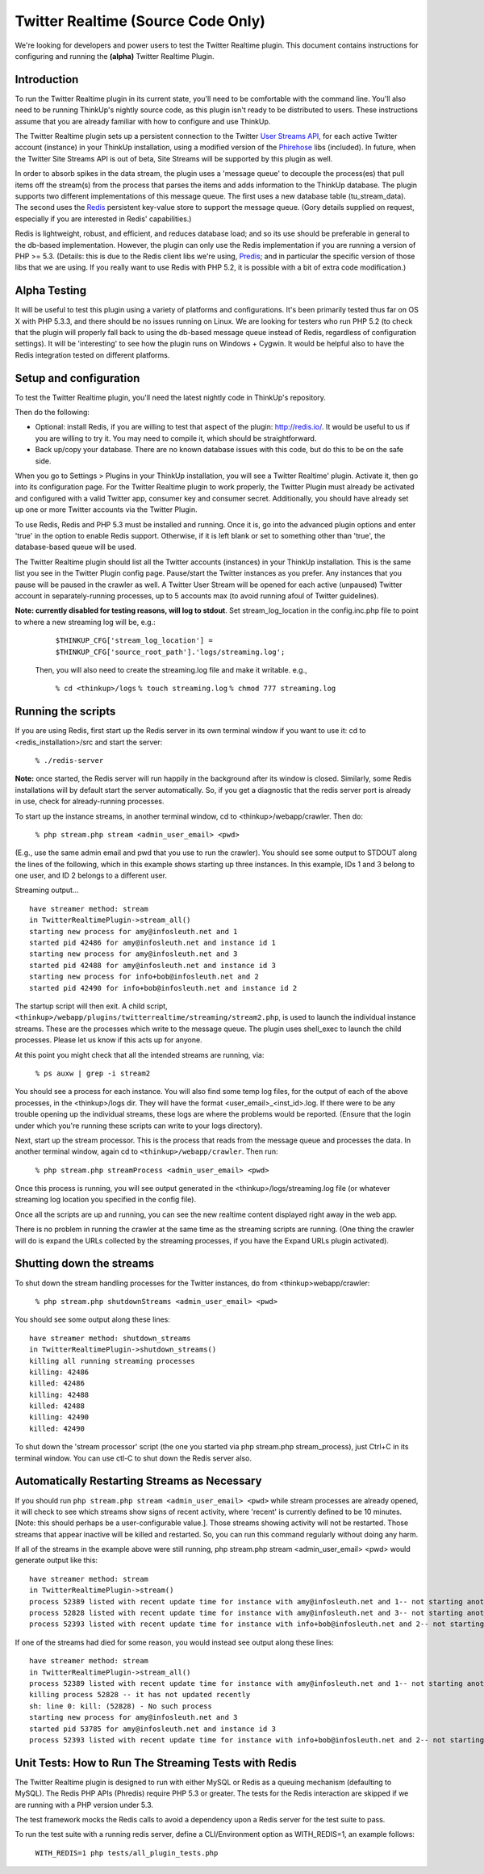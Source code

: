 Twitter Realtime (Source Code Only)
===================================

We're looking for developers and power users to test the Twitter Realtime plugin. This document contains instructions
for configuring and running the **(alpha)** Twitter Realtime Plugin.

Introduction
-------------

To run the Twitter Realtime plugin in its current state, you'll need to be comfortable with the command line. You'll
also need to be  running ThinkUp's nightly source code, as this plugin isn't ready to be distributed to users. These
instructions assume that you are already familiar with how to configure and use ThinkUp.

The Twitter Realtime plugin sets up a persistent connection to the Twitter `User Streams API
<http://dev.twitter.com/pages/user_streams>`_, for each active Twitter account (instance) in your ThinkUp
installation, using a modified version of the `Phirehose <http://code.google.com/p/phirehose/>`_ libs (included).
In future, when the Twitter Site Streams API is out of beta, Site Streams will be supported by this plugin as well.

In order to absorb spikes in the data stream, the plugin uses a 'message queue' to decouple the process(es)
that pull items off the stream(s) from the process that parses the items and adds information to the ThinkUp database.
The plugin supports two different implementations of this message queue. The first uses a new database table
(tu_stream_data). The second uses the `Redis <http://redis.io/>`_ persistent key-value store to support the
message queue. (Gory details supplied on request, especially if you are interested in Redis' capabilities.)

Redis is lightweight, robust, and efficient, and reduces database load; and so its use should be preferable in
general to the db-based implementation. However, the plugin can only use the Redis implementation if you are running
a version of PHP >= 5.3. (Details: this is due to the Redis client libs we're using, 
`Predis <https://github.com/nrk/predis>`_; and in particular the specific version of those libs that we are using.
If you really want to use Redis with PHP 5.2, it is possible with a bit of extra code modification.)

Alpha Testing
--------------

It will be useful to test this plugin using a variety of platforms and configurations. It's been
primarily tested thus far on OS X with PHP 5.3.3, and there should be no issues running on Linux. We are looking for
testers who run PHP 5.2 (to check that the plugin will properly fall back to using the db-based message queue instead
of Redis, regardless of configuration settings). It will be 'interesting' to see how the plugin runs on
Windows + Cygwin. It would be helpful also to have the Redis integration tested on different platforms.

Setup and configuration
------------------------

To test the Twitter Realtime plugin, you'll need the latest nightly code in ThinkUp's repository.

Then do the following: 

*   Optional: install Redis, if you are willing to test that aspect of the plugin: 
    `http://redis.io/ <http://redis.io/>`_. It would be useful to us if you are willing to try it. You may need to
    compile it, which should be straightforward.

*   Back up/copy your database. There are no known database issues with this code, but do this to be on the safe side.

When you go to Settings > Plugins in your ThinkUp installation, you will see a Twitter Realtime' plugin. Activate it,
then go into its configuration page. For the Twitter Realtime plugin to work properly, the Twitter Plugin must already
be activated and configured with a valid Twitter app, consumer key and consumer secret. Additionally, you should
have already set up one or more Twitter accounts via the Twitter Plugin.

To use Redis, Redis and PHP 5.3 must be installed and running. Once it is, go into the advanced plugin options and
enter 'true' in the option to enable Redis support. Otherwise, if it is left blank or set to something other than
'true', the database-based queue will be used.

The Twitter Realtime plugin should list all the Twitter accounts (instances) in your ThinkUp installation.
This is the same list you see in the Twitter Plugin config page. Pause/start the Twitter instances as you prefer.
Any instances that you pause will be paused in the crawler as well. A Twitter User Stream will be opened for each
active (unpaused) Twitter account in separately-running processes, up to 5 accounts max (to avoid running afoul
of Twitter guidelines).

**Note: currently disabled for testing reasons, will log to stdout**. Set stream_log_location in the config.inc.php file
to point to where a new streaming log will be, e.g.:

   ``$THINKUP_CFG['stream_log_location'] = $THINKUP_CFG['source_root_path'].'logs/streaming.log';``

  Then, you will also need to create the streaming.log file and make it writable. e.g.,

   ``% cd <thinkup>/logs``
   ``% touch streaming.log``
   ``% chmod 777 streaming.log``


Running the scripts
---------------------
If you are using Redis, first start up the Redis server in its own terminal window if you want to use it:
cd to <redis_installation>/src and start the server:

    ``% ./redis-server``

**Note:** once started, the Redis server will run happily in the background after its window is closed.
Similarly, some Redis installations will by default start the server automatically. So, if you get a diagnostic
that the redis server port is already in use, check for already-running processes.

To start up the instance streams, in another terminal window, cd to <thinkup>/webapp/crawler. Then do:

    ``% php stream.php stream <admin_user_email> <pwd>``

(E.g., use the same admin email and pwd that you use to run the crawler). You should see some output to STDOUT
along the lines of the following, which in this example shows starting up three instances. In this example, IDs 1
and 3 belong to one user, and ID 2 belongs to a different user. 

Streaming output...
::

  have streamer method: stream
  in TwitterRealtimePlugin->stream_all()
  starting new process for amy@infosleuth.net and 1
  started pid 42486 for amy@infosleuth.net and instance id 1
  starting new process for amy@infosleuth.net and 3
  started pid 42488 for amy@infosleuth.net and instance id 3
  starting new process for info+bob@infosleuth.net and 2
  started pid 42490 for info+bob@infosleuth.net and instance id 2

The startup script will then exit. A child script, ``<thinkup>/webapp/plugins/twitterrealtime/streaming/stream2.php``,
is used to launch the individual instance streams. These are the processes which write to the message queue.
The plugin uses shell_exec to launch the child processes. Please let us know if this acts up for anyone.

At this point you might check that all the intended streams are running, via:

    ``% ps auxw | grep -i stream2``

You should see a process for each instance. You will also find some temp log files, for the output of each of the
above processes, in the <thinkup>/logs dir. They will have the format <user_email>_<inst_id>.log. If there were to be
any trouble opening up the individual streams, these logs are where the problems would be reported. (Ensure that the
login under which you're running these scripts can write to your logs directory).

Next, start up the stream processor. This is the process that reads from the message queue and processes the data.
In another terminal window, again cd to ``<thinkup>/webapp/crawler``. Then run:

    ``% php stream.php streamProcess <admin_user_email> <pwd>``

Once this process is running, you will see output generated in the <thinkup>/logs/streaming.log file (or whatever
streaming log location you specified in the config file).

Once all the scripts are up and running, you can see the new realtime content displayed right away in the web app.

There is no problem in running the crawler at the same time as the streaming scripts are running. (One thing the
crawler will do is expand the URLs collected by the streaming processes, if you have the Expand URLs plugin activated).

Shutting down the streams
--------------------------

To shut down the stream handling processes for the Twitter instances, do from <thinkup>webapp/crawler:

    ``% php stream.php shutdownStreams <admin_user_email> <pwd>``

You should see some output along these lines:

::

  have streamer method: shutdown_streams
  in TwitterRealtimePlugin->shutdown_streams()
  killing all running streaming processes
  killing: 42486
  killed: 42486
  killing: 42488
  killed: 42488
  killing: 42490
  killed: 42490

To shut down the 'stream processor' script (the one you started via php stream.php stream_process), just Ctrl+C in
its terminal window. You can use ctl-C to shut down the Redis server also.


Automatically Restarting Streams as Necessary
------------------------------------------------
If you should run ``php stream.php stream <admin_user_email> <pwd>`` while stream processes are already opened, it
will check to see which streams show signs of recent activity, where 'recent' is currently defined to be 10 minutes.
[Note: this should perhaps be a user-configurable value.]. Those streams showing activity will not be restarted.
Those streams that appear inactive will be killed and restarted. So, you can run this command regularly without doing
any harm.

If all of the streams in the example above were still running, php stream.php stream <admin_user_email> <pwd> would
generate output like this:
::

  have streamer method: stream
  in TwitterRealtimePlugin->stream()
  process 52389 listed with recent update time for instance with amy@infosleuth.net and 1-- not starting another one
  process 52828 listed with recent update time for instance with amy@infosleuth.net and 3-- not starting another one
  process 52393 listed with recent update time for instance with info+bob@infosleuth.net and 2-- not starting another one

If one of the streams had died for some reason, you would instead see output along these lines:
::

  have streamer method: stream
  in TwitterRealtimePlugin->stream_all()
  process 52389 listed with recent update time for instance with amy@infosleuth.net and 1-- not starting another one
  killing process 52828 -- it has not updated recently
  sh: line 0: kill: (52828) - No such process
  starting new process for amy@infosleuth.net and 3
  started pid 53785 for amy@infosleuth.net and instance id 3
  process 52393 listed with recent update time for instance with info+bob@infosleuth.net and 2-- not starting another one

Unit Tests: How to Run The Streaming Tests with Redis
-----------------------------------------------------
The Twitter Realtime plugin is designed to run with either MySQL or Redis as a  queuing mechanism (defaulting to
MySQL). The Redis PHP APIs (Phredis) require PHP 5.3 or greater. The tests for the Redis interaction are skipped if we
are running with a PHP version under 5.3.

The test framework mocks the Redis calls to avoid a dependency upon a  Redis server for the test suite to pass.

To run the test suite with a running redis server, define a CLI/Environment
option as WITH_REDIS=1, an example follows:

    ``WITH_REDIS=1 php tests/all_plugin_tests.php``
